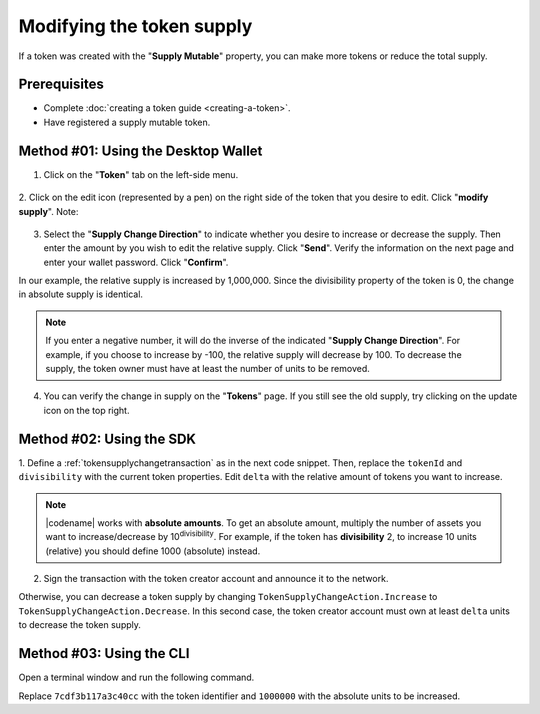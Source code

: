 .. post:: 18 Aug, 2018
    :category: Token
    :tags: wallet, SDK, CLI
    :excerpt: 1
    :nocomments:

###########################
Modifying the token supply
###########################

If a token was created with the "**Supply Mutable**" property, you can make more tokens or reduce the total supply.

*************
Prerequisites
*************

- Complete :doc:`creating a token guide <creating-a-token>`.
- Have registered a supply mutable token.

************************************
Method #01: Using the Desktop Wallet
************************************

1. Click on the "**Token**" tab on the left-side menu.

.. figure:: ../../resources/images/screenshots/modify-token-supply-1.gif
    :align: center
    :width: 800px

2. Click on the edit icon (represented by a pen) on the right side of the token that you desire to edit. Click "**modify supply**".
Note:

.. figure:: ../../resources/images/screenshots/modify-token-supply-2.gif
    :align: center
    :width: 800px

3. Select the "**Supply Change Direction**" to indicate whether you desire to increase or decrease the supply. Then enter the amount by you wish to edit the relative supply. Click "**Send**". Verify the information on the next page and enter your wallet password. Click "**Confirm**".

In our example, the relative supply is increased by 1,000,000. Since the divisibility property of the token is 0, the change in absolute supply is identical.

.. note:: If you enter a negative number, it will do the inverse of the indicated "**Supply Change Direction**". For example, if you choose to increase by -100, the relative supply will decrease by 100. To decrease the supply, the token owner must have at least the number of units to be removed.

.. figure:: ../../resources/images/screenshots/modify-token-supply-3.gif
    :align: center
    :width: 800px

4. You can verify the change in supply on the "**Tokens**" page. If you still see the old supply, try clicking on the update icon on the top right.

.. figure:: ../../resources/images/screenshots/modify-token-supply-4.gif
    :align: center
    :width: 800px

*************************
Method #02: Using the SDK
*************************

1. Define a :ref:`tokensupplychangetransaction` as in the next code snippet.
Then, replace the ``tokenId`` and ``divisibility`` with the current token properties.
Edit ``delta`` with the relative amount of tokens you want to increase.

.. example-code::

    .. viewsource:: ../../resources/examples/typescript/token/ModifyingTokenSupply.ts
        :language: typescript
        :start-after:  /* start block 01 */
        :end-before: /* end block 01 */

    .. viewsource:: ../../resources/examples/typescript/token/ModifyingTokenSupply.js
        :language: javascript
        :start-after:  /* start block 01 */
        :end-before: /* end block 01 */

    .. viewsource:: ../../resources/examples/java/src/test/java/bitxor/guides/examples/token/ModifyingTokenSupply.java
        :language: java
        :start-after:  /* start block 01 */
        :end-before: /* end block 01 */

.. note:: |codename| works with **absolute amounts**. To get an absolute amount, multiply the number of assets you want to increase/decrease by 10\ :sup:`divisibility`. For example, if the token has **divisibility** 2, to increase 10 units (relative) you should define 1000 (absolute) instead.

2. Sign the transaction with the token creator account and announce it to the network.

.. example-code::

    .. viewsource:: ../../resources/examples/typescript/token/ModifyingTokenSupply.ts
        :language: typescript
        :start-after:  /* start block 02 */
        :end-before: /* end block 02 */

    .. viewsource:: ../../resources/examples/typescript/token/ModifyingTokenSupply.js
        :language: javascript
        :start-after:  /* start block 02 */
        :end-before: /* end block 02 */

    .. viewsource:: ../../resources/examples/java/src/test/java/bitxor/guides/examples/token/ModifyingTokenSupply.java
        :language: java
        :start-after:  /* start block 02 */
        :end-before: /* end block 02 */

Otherwise, you can decrease a token supply by changing ``TokenSupplyChangeAction.Increase`` to ``TokenSupplyChangeAction.Decrease``.
In this second case, the token creator account must own at least ``delta`` units to decrease the token supply.

*************************
Method #03: Using the CLI
*************************

Open a terminal window and run the following command.

Replace ``7cdf3b117a3c40cc`` with the token identifier and ``1000000`` with the absolute units to be increased.

.. viewsource:: ../../resources/examples/bash/token/ModifyingTokenSupply.sh
    :language: bash
    :start-after: #!/bin/sh
